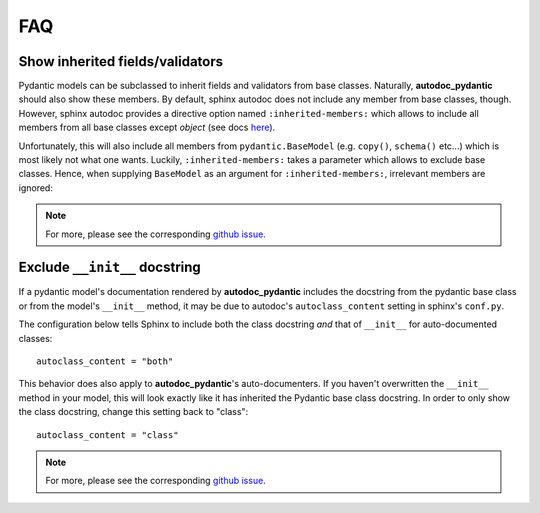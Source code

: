 ===
FAQ
===

Show inherited fields/validators
================================

Pydantic models can be subclassed to inherit fields and validators from base
classes. Naturally, **autodoc_pydantic** should also show these members.
By default, sphinx autodoc does not include any member from base classes, though.
However, sphinx autodoc provides a directive option named ``:inherited-members:``
which allows to include all members from all base classes except `object`
(see docs `here <https://www.sphinx-doc.org/en/master/usage/extensions/autodoc.html#directives>`_).

Unfortunately, this will also include all members from ``pydantic.BaseModel``
(e.g. ``copy()``, ``schema()`` etc...) which is most likely not what one wants.
Luckily, ``:inherited-members:`` takes a parameter which allows to exclude base classes.
Hence, when supplying ``BaseModel`` as an argument for ``:inherited-members:``,
irrelevant members are ignored:

.. tabs::

   .. tab:: python

      .. autocodeblock:: target.faq.inherited_members

   .. tab:: reST

      .. code-block::

         .. automodule:: target.faq.inherited_members
            :inherited-members: BaseModel

   .. tab:: *rendered output*

      .. automodule:: target.faq.inherited_members
         :inherited-members: BaseModel

.. note::

   For more, please see the corresponding
   `github issue <https://github.com/mansenfranzen/autodoc_pydantic/issues/32>`_.


Exclude ``__init__`` docstring
==============================

If a pydantic model's documentation rendered by **autodoc_pydantic** 
includes the docstring from the pydantic base class or from the model's 
``__init__`` method, it may be due to autodoc's ``autoclass_content`` 
setting in sphinx's ``conf.py``. 

The configuration below tells Sphinx to include both the class docstring
*and* that of ``__init__`` for auto-documented classes::

   autoclass_content = "both"

This behavior does also apply to **autodoc_pydantic**'s
auto-documenters. If you haven't overwritten the ``__init__`` 
method in your model, this will look exactly like it has 
inherited the Pydantic base class docstring. In order to only 
show the class docstring, change this setting back to "class"::

   autoclass_content = "class"

.. note::

   For more, please see the corresponding
   `github issue <https://github.com/mansenfranzen/autodoc_pydantic/issues/58>`_.
